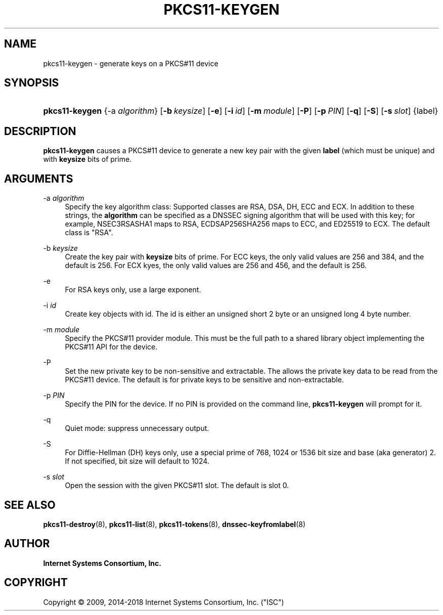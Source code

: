 .\"	$NetBSD: pkcs11-keygen.8,v 1.2 2018/08/12 13:02:28 christos Exp $
.\"
.\" Copyright (C) 2009, 2014-2018 Internet Systems Consortium, Inc. ("ISC")
.\" 
.\" This Source Code Form is subject to the terms of the Mozilla Public
.\" License, v. 2.0. If a copy of the MPL was not distributed with this
.\" file, You can obtain one at http://mozilla.org/MPL/2.0/.
.\"
.hy 0
.ad l
'\" t
.\"     Title: pkcs11-keygen
.\"    Author: 
.\" Generator: DocBook XSL Stylesheets v1.78.1 <http://docbook.sf.net/>
.\"      Date: 2014-01-15
.\"    Manual: BIND9
.\"    Source: ISC
.\"  Language: English
.\"
.TH "PKCS11\-KEYGEN" "8" "2014\-01\-15" "ISC" "BIND9"
.\" -----------------------------------------------------------------
.\" * Define some portability stuff
.\" -----------------------------------------------------------------
.\" ~~~~~~~~~~~~~~~~~~~~~~~~~~~~~~~~~~~~~~~~~~~~~~~~~~~~~~~~~~~~~~~~~
.\" http://bugs.debian.org/507673
.\" http://lists.gnu.org/archive/html/groff/2009-02/msg00013.html
.\" ~~~~~~~~~~~~~~~~~~~~~~~~~~~~~~~~~~~~~~~~~~~~~~~~~~~~~~~~~~~~~~~~~
.ie \n(.g .ds Aq \(aq
.el       .ds Aq '
.\" -----------------------------------------------------------------
.\" * set default formatting
.\" -----------------------------------------------------------------
.\" disable hyphenation
.nh
.\" disable justification (adjust text to left margin only)
.ad l
.\" -----------------------------------------------------------------
.\" * MAIN CONTENT STARTS HERE *
.\" -----------------------------------------------------------------
.SH "NAME"
pkcs11-keygen \- generate keys on a PKCS#11 device
.SH "SYNOPSIS"
.HP \w'\fBpkcs11\-keygen\fR\ 'u
\fBpkcs11\-keygen\fR {\-a\ \fIalgorithm\fR} [\fB\-b\ \fR\fB\fIkeysize\fR\fR] [\fB\-e\fR] [\fB\-i\ \fR\fB\fIid\fR\fR] [\fB\-m\ \fR\fB\fImodule\fR\fR] [\fB\-P\fR] [\fB\-p\ \fR\fB\fIPIN\fR\fR] [\fB\-q\fR] [\fB\-S\fR] [\fB\-s\ \fR\fB\fIslot\fR\fR] {label}
.SH "DESCRIPTION"
.PP
\fBpkcs11\-keygen\fR
causes a PKCS#11 device to generate a new key pair with the given
\fBlabel\fR
(which must be unique) and with
\fBkeysize\fR
bits of prime\&.
.SH "ARGUMENTS"
.PP
\-a \fIalgorithm\fR
.RS 4
Specify the key algorithm class: Supported classes are RSA, DSA, DH, ECC and ECX\&. In addition to these strings, the
\fBalgorithm\fR
can be specified as a DNSSEC signing algorithm that will be used with this key; for example, NSEC3RSASHA1 maps to RSA, ECDSAP256SHA256 maps to ECC, and ED25519 to ECX\&. The default class is "RSA"\&.
.RE
.PP
\-b \fIkeysize\fR
.RS 4
Create the key pair with
\fBkeysize\fR
bits of prime\&. For ECC keys, the only valid values are 256 and 384, and the default is 256\&. For ECX kyes, the only valid values are 256 and 456, and the default is 256\&.
.RE
.PP
\-e
.RS 4
For RSA keys only, use a large exponent\&.
.RE
.PP
\-i \fIid\fR
.RS 4
Create key objects with id\&. The id is either an unsigned short 2 byte or an unsigned long 4 byte number\&.
.RE
.PP
\-m \fImodule\fR
.RS 4
Specify the PKCS#11 provider module\&. This must be the full path to a shared library object implementing the PKCS#11 API for the device\&.
.RE
.PP
\-P
.RS 4
Set the new private key to be non\-sensitive and extractable\&. The allows the private key data to be read from the PKCS#11 device\&. The default is for private keys to be sensitive and non\-extractable\&.
.RE
.PP
\-p \fIPIN\fR
.RS 4
Specify the PIN for the device\&. If no PIN is provided on the command line,
\fBpkcs11\-keygen\fR
will prompt for it\&.
.RE
.PP
\-q
.RS 4
Quiet mode: suppress unnecessary output\&.
.RE
.PP
\-S
.RS 4
For Diffie\-Hellman (DH) keys only, use a special prime of 768, 1024 or 1536 bit size and base (aka generator) 2\&. If not specified, bit size will default to 1024\&.
.RE
.PP
\-s \fIslot\fR
.RS 4
Open the session with the given PKCS#11 slot\&. The default is slot 0\&.
.RE
.SH "SEE ALSO"
.PP
\fBpkcs11-destroy\fR(8),
\fBpkcs11-list\fR(8),
\fBpkcs11-tokens\fR(8),
\fBdnssec-keyfromlabel\fR(8)
.SH "AUTHOR"
.PP
\fBInternet Systems Consortium, Inc\&.\fR
.SH "COPYRIGHT"
.br
Copyright \(co 2009, 2014-2018 Internet Systems Consortium, Inc. ("ISC")
.br
